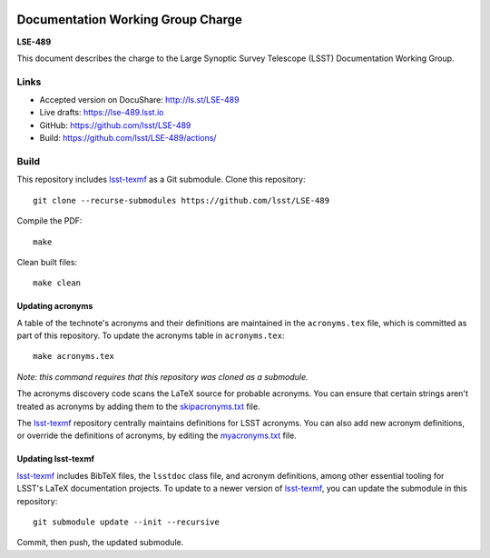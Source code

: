 .. image:: https://img.shields.io/badge/lse--489-lsst.io-brightgreen.svg
   :target: https://lse-489.lsst.io
.. image:: https://github.com/lsst/LSE-489/workflows/CI/badge.svg
   :target: https://github.com/lsst/LSE-489/actions/

##################################
Documentation Working Group Charge
##################################

**LSE-489**

This document describes the charge to the Large Synoptic Survey Telescope (LSST) Documentation Working Group.

Links
=====

- Accepted version on DocuShare: http://ls.st/LSE-489
- Live drafts: https://lse-489.lsst.io
- GitHub: https://github.com/lsst/LSE-489
- Build: https://github.com/lsst/LSE-489/actions/

Build
=====

This repository includes lsst-texmf_ as a Git submodule.
Clone this repository::

    git clone --recurse-submodules https://github.com/lsst/LSE-489

Compile the PDF::

    make

Clean built files::

    make clean

Updating acronyms
-----------------

A table of the technote's acronyms and their definitions are maintained in the ``acronyms.tex`` file, which is committed as part of this repository.
To update the acronyms table in ``acronyms.tex``::

    make acronyms.tex

*Note: this command requires that this repository was cloned as a submodule.*

The acronyms discovery code scans the LaTeX source for probable acronyms.
You can ensure that certain strings aren't treated as acronyms by adding them to the `skipacronyms.txt <./skipacronyms.txt>`_ file.

The lsst-texmf_ repository centrally maintains definitions for LSST acronyms.
You can also add new acronym definitions, or override the definitions of acronyms, by editing the `myacronyms.txt <./myacronyms.txt>`_ file.

Updating lsst-texmf
-------------------

`lsst-texmf`_ includes BibTeX files, the ``lsstdoc`` class file, and acronym definitions, among other essential tooling for LSST's LaTeX documentation projects.
To update to a newer version of `lsst-texmf`_, you can update the submodule in this repository::

   git submodule update --init --recursive

Commit, then push, the updated submodule.

.. _lsst-texmf: https://github.com/lsst/lsst-texmf
